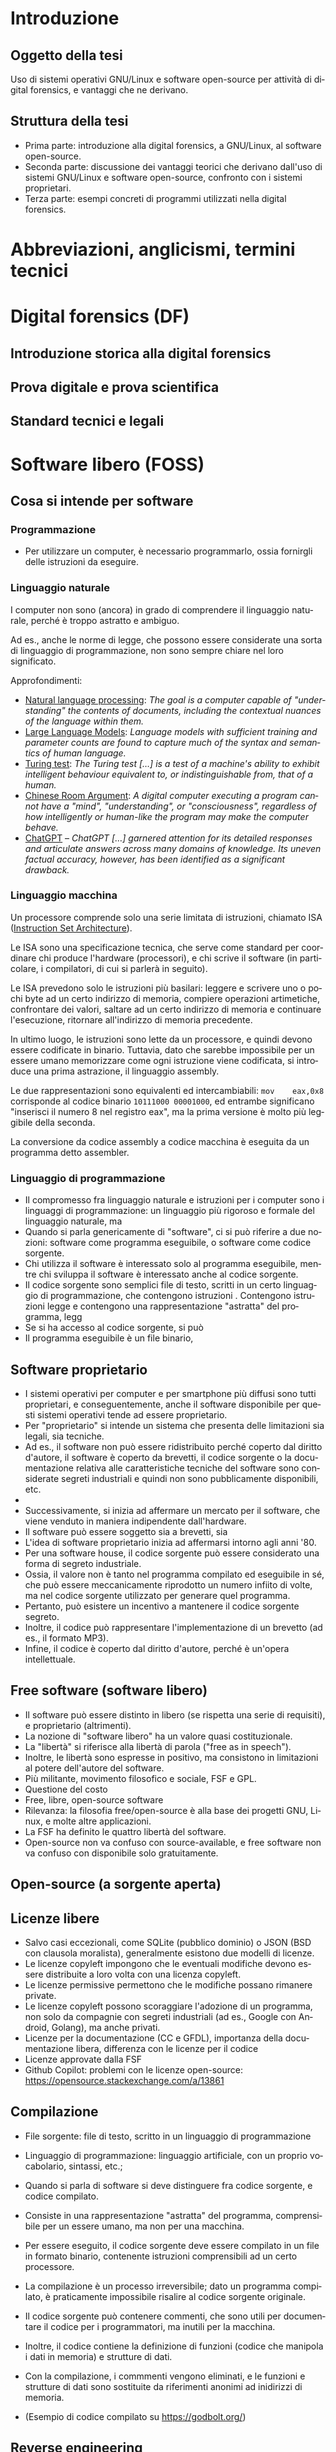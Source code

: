 #+html_head: <link rel="stylesheet" href="./org.css">

#+LANGUAGE: it

* Introduzione
** Oggetto della tesi
Uso di sistemi operativi GNU/Linux e software open-source per attività
di digital forensics, e vantaggi che ne derivano.
** Struttura della tesi
- Prima parte: introduzione alla digital forensics, a GNU/Linux, al
  software open-source.
- Seconda parte: discussione dei vantaggi teorici che derivano
  dall'uso di sistemi GNU/Linux e software open-source, confronto con
  i sistemi proprietari.
- Terza parte: esempi concreti di programmi utilizzati nella digital
  forensics.
* Abbreviazioni, anglicismi, termini tecnici

* Digital forensics (DF)
** Introduzione storica alla digital forensics
** Prova digitale e prova scientifica
** Standard tecnici e legali
* Software libero (FOSS)
** Cosa si intende per software
*** Programmazione
- Per utilizzare un computer, è necessario programmarlo, ossia fornirgli delle istruzioni da eseguire.
*** Linguaggio naturale
I computer non sono (ancora) in grado di comprendere il linguaggio naturale, perché è troppo astratto e ambiguo.

Ad es., anche le norme di legge, che possono essere considerate una sorta di linguaggio di programmazione, non sono sempre chiare nel loro significato.

Approfondimenti:

- [[https://en.wikipedia.org/wiki/Natural_language_processing][Natural language processing]]: /The goal is a computer capable of "understanding" the contents of documents, including the contextual nuances of the language within them./
- [[https://en.wikipedia.org/wiki/Large_language_model][Large Language Models]]: /Language models with sufficient training and parameter counts are found to capture much of the syntax and semantics of human language./ 
- [[https://en.wikipedia.org/wiki/Turing_test][Turing test]]: /The Turing test [...] is a test of a machine's ability to exhibit intelligent behaviour equivalent to, or indistinguishable from, that of a human./ 
- [[https://en.wikipedia.org/wiki/Chinese_room][Chinese Room Argument]]: /A digital computer executing a program cannot have a "mind", "understanding", or "consciousness", regardless of how intelligently or human-like the program may make the computer behave./
- [[https://en.wikipedia.org/wiki/ChatGPT][ChatGPT]] -- /ChatGPT [...] garnered attention for its detailed responses and articulate answers across many domains of knowledge. Its uneven factual accuracy, however, has been identified as a significant drawback./
*** Linguaggio macchina
Un processore comprende solo una serie limitata di istruzioni, chiamato ISA ([[https://en.wikipedia.org/wiki/Instruction_set_architecture][Instruction Set Architecture]]).

Le ISA sono una specificazione tecnica, che serve come standard per coordinare chi produce l'hardware (processori), e chi scrive il software (in particolare, i compilatori, di cui si parlerà in seguito).

Le ISA prevedono solo le istruzioni più basilari: leggere e scrivere uno o pochi byte ad un certo indirizzo di memoria, compiere operazioni artimetiche, confrontare dei valori, saltare ad un certo indirizzo di memoria e continuare l'esecuzione, ritornare all'indirizzo di memoria precedente.

In ultimo luogo, le istruzioni sono lette da un processore, e quindi devono essere codificate in binario.  Tuttavia, dato che sarebbe impossibile per un essere umano memorizzare come ogni istruzione viene codificata, si introduce una prima astrazione, il linguaggio assembly.

Le due rappresentazioni sono equivalenti ed intercambiabili: =mov    eax,0x8= corrisponde al codice binario =10111000 00001000=, ed entrambe significano "inserisci il numero 8 nel registro eax", ma la prima versione è molto più leggibile della seconda.

La conversione da codice assembly a codice macchina è eseguita da un programma detto assembler.
*** Linguaggio di programmazione
- Il compromesso fra linguaggio naturale e istruzioni per i computer sono i linguaggi di programmazione: un linguaggio più rigoroso e formale del linguaggio naturale, ma
- Quando si parla genericamente di "software", ci si può riferire a due nozioni: software come programma eseguibile, o software come codice sorgente.
- Chi utilizza il software è interessato solo al programma eseguibile, mentre chi sviluppa il software è interessato anche al codice sorgente.
- Il codice sorgente sono semplici file di testo, scritti in un certo
  linguaggio di programmazione, che contengono istruzioni .
  Contengono istruzioni legge e contengono una rappresentazione
  "astratta" del programma, legg
- Se si ha accesso al codice sorgente, si può
- Il programma eseguibile è un file binario,
** Software proprietario
- I sistemi operativi per computer e per smartphone più diffusi sono
  tutti proprietari, e conseguentemente, anche il software disponibile
  per questi sistemi operativi tende ad essere proprietario.
- Per "proprietario" si intende un sistema che presenta delle
  limitazioni sia legali, sia tecniche.
- Ad es., il software non può essere ridistribuito perché coperto dal
  diritto d'autore, il software è coperto da brevetti, il codice
  sorgente o la documentazione relativa alle caratteristiche tecniche
  del software sono considerate segreti industriali e quindi non sono
  pubblicamente disponibili, etc.
-

- Successivamente, si inizia ad affermare un mercato per il software,
  che viene venduto in maniera indipendente dall'hardware.
- Il software può essere soggetto sia a brevetti, sia
- L'idea di software proprietario inizia ad affermarsi intorno agli
  anni '80.
- Per una software house, il codice sorgente può essere considerato
  una forma di segreto industriale.
- Ossia, il valore non è tanto nel programma compilato ed eseguibile
  in sé, che può essere meccanicamente riprodotto un numero infiito di
  volte, ma nel codice sorgente utilizzato per generare quel
  programma.
- Pertanto, può esistere un incentivo a mantenere il codice sorgente
  segreto.
- Inoltre, il codice può rappresentare l'implementazione di un
  brevetto (ad es., il formato MP3).
- Infine, il codice è coperto dal diritto d'autore, perché è un'opera
  intellettuale.
** Free software (software libero)
- Il software può essere distinto in libero (se rispetta una serie di
  requisiti), e proprietario (altrimenti).
- La nozione di "software libero" ha un valore quasi costituzionale.
- La "libertà" si riferisce alla libertà di parola ("free as in speech").
- Inoltre, le libertà sono espresse in positivo, ma consistono in
  limitazioni al potere dell'autore del software.
- Più militante, movimento filosofico e sociale, FSF e GPL.
- Questione del costo
- Free, libre, open-source software
- Rilevanza: la filosofia free/open-source è alla base dei progetti
  GNU, Linux, e molte altre applicazioni.
- La FSF ha definito le quattro libertà del software.
- Open-source non va confuso con source-available, e free software non
  va confuso con disponibile solo gratuitamente.

# All'opposto del software proprietario si trova il "software libero",
# variamente chiamato come "open-source" , "free software", e "libre
# software".

# A causa della convenzione di Berna, il software, inteso come codice
# sorgente, è automaticamente soggetto al diritto d'autore.

# Il termine "open-source", nella sua accezione più restrittiva di
# "source-available", significa solo che il codice sorgente è
# pubblicamente disponibile, ma l'autore conserva tutti i diritti
# riguardo il suo utilizzo.  È come un libro in una libreria pubblica:
# può essere letto, ma senza l'espresso consenso dell'autore non può
# essere fotocopiato, o usato come base per altre opere.

# Anche il termine "free software" può essere fuorviante, perché in
# inglese "free" significa sia "gratuito", che "libero da vincoli"
# (nel caso specifico, i vincoli legali del diritto d'autore).  Un
# programma gratuito (freeware) può essere non-free se l'autore ne
# vieta la redistribuzione. Il software libero può essere venduto ...
** Open-source (a sorgente aperta)
** Licenze libere
- Salvo casi eccezionali, come SQLite (pubblico dominio) o JSON (BSD
  con clausola moralista), generalmente esistono due modelli di
  licenze.
- Le licenze copyleft impongono che le eventuali modifiche devono
  essere distribuite a loro volta con una licenza copyleft.
- Le licenze permissive permettono che le modifiche possano rimanere
  private.
- Le licenze copyleft possono scoraggiare l'adozione di un programma,
  non solo da compagnie con segreti industriali (ad es., Google con
  Android, Golang), ma anche privati.
- Licenze per la documentazione (CC e GFDL), importanza della
  documentazione libera, differenza con le licenze per il codice
- Licenze approvate dalla FSF
- Github Copilot: problemi con le licenze open-source:
  https://opensource.stackexchange.com/a/13861
** Compilazione
- File sorgente: file di testo, scritto in un linguaggio di
  programmazione
- Linguaggio di programmazione: linguaggio artificiale, con un proprio
  vocabolario, sintassi, etc.;
- Quando si parla di software si deve distinguere fra codice sorgente,
  e codice compilato.

- Consiste in una rappresentazione "astratta" del programma,
  comprensibile per un essere umano, ma non per una macchina.
- Per essere eseguito, il codice sorgente deve essere compilato in un
  file in formato binario, contenente istruzioni comprensibili ad un
  certo processore.
- La compilazione è un processo irreversibile; dato un programma
  compilato, è praticamente impossibile risalire al codice sorgente
  originale.
- Il codice sorgente può contenere commenti, che sono utili per
  documentare il codice per i programmatori, ma inutili per la
  macchina.
- Inoltre, il codice contiene la definizione di funzioni (codice che
  manipola i dati in memoria) e strutture di dati.
- Con la compilazione, i commmenti vengono eliminati, e le funzioni e
  strutture di dati sono sostituite da riferimenti anonimi ad
  inidirizzi di memoria.
- (Esempio di codice compilato su https://godbolt.org/)
** Reverse engineering
- Supponendo che esiste un programma compilato, e non si abbia accesso al
  codice sorgente, si possono usare le tecniche di reverse engineering.
- La reverse engineering è stata dichiarata un'applicazione della
  dottrina del fair use nella giurisprudenza statunitense.
- Consiste nell'operazione opposta alla compilazione, la
  decompilazione, e studio
- In alcuni casi, è possibile ricostruire un codice sorgente che, se
  compilato, produce una copia esatta del programma originale.
- L'analisi del codice è complicata dai compilatori moderni (che
  tendono ad introdurre numerose ottimizzazioni), e gli strumenti che
  ostacolano la reverse engineering.
* GNU/Linux
** Introduzione
** Unix
- Unix inizia ad essere sviluppato negli anni '70.
- La prima versione era in codice assembler per la macchina su cui era
  stato sviluppato.
- Successivamente, viene riscritto nel linguaggio di programmazione C.
- Questo permette di eseguire Unix su qualsiasi macchina per cui
  esistesse un compilatore C.
- Le prime versioni di Unix costituivano un progetto di ricerca, ed il
  codice veniva liberamente diffuso.
- Successivamente Unix diventa un sistema proprietario e a sorgente
  chiuso.
- Attualmente esistono numerose varianti di Unix, tra cui AIX (IBM),
  HP-UX (HP), OS X e macOS (Apple), ed i vari \*BSD (FreeBSD, OpenBSD
  e NetBSD).
- Filosofia Unix: tanti programmi specializzati (do one thing and do
  it well), testo e interfacce testuali (text is a universal
  interface, pipes), da ingegneri per ingegneri (manpages).
** GNU
- Il progetto GNU nasce come una reimplementazione libera e non
  proprietaria dei programmi Unix (Stallman, /Initial Announcement/).
- I programmi GNU sono generalmente compatibili con le rispettive
  versioni su Unix e BSD.
- Talvolta introducono funzioni aggiuntive (ad es., longopts,
  bashisms), o si comportano in maniera diversa.
- GNU info al posto di POSIX man

GNU è alla base di quasi tutte le distribuzioni Linux, ed offre una
serie di componenti essenziali: la libreria C, una shell (programma
per eseguire altri programmi), editor di testo, compilatore, programmi
per la manipolazione dei file, etc.

Alcune distribuzioni Linux non usano componenti GNU, e altri
componenti essenziali delle distribuzioni Linux (come il programma di
init, il sistema a finestre, gli ambienti desktop, etc) non fanno
parte di GNU.

Il progetto GNU aveva iniziato a sviluppare un loro kernel (Hurd), ma
sucessivamente adottano Linux.
** Linux
Linux è un kernel, il programma che permette al software di comunicare
con l'harware.

Allo stesso modo di GNU, Linux non discende direttamente da Unix, ma
si ispira ad esso.

Più precisamente, si ispira a Minix (Torvalds, /Notes for linux/), che
a sua volta era una reimplementazione libera di Unix, creata a fini
educativi (Tanenbaum, /Unix clone/).

Allo stesso modo di GNU, Linux è sempre stato open-source fin dalla
prima versione.

Tuttavia, per cercare di avere il maggior supporto hardware possibile,
include al suo interno del firmware proprietario, a sorgente chiuso, e
non ispezionabile.

Esistono versioni del kernel dette "libre", che contengono soltanto
codice libero.
** Gestore dei pacchetti
- Su Windows il software è distribuito in maniera "decentralizzata".
- Per insatllare un programma si deve visitare il sito dello sviluppatore.
- Invece, su Linux il software è distirbuito in maniera "centralizzata".
- Esiste una sola versione di Windows, ma molte distribuzioni Linux,
  ognuna con le sue peculiarità.
- Ad es., il sistema di init (SystemD, OpenRC, etc.), la libreria C
  (glibc o musl), l'organizzazione del filesystem (Linux Standard
  Base, XDG Base Directory, etc.), le impostazioni di default (PATH),
  etc.
# Ad es., ogni distribuzione ha un c.d. init system (sistema di
# inizializzazione), il primo processo che viene avviato dopo
# l'accensione del sistema, ed è responsabile per l'avvio di altri
# processi.
#
# Esistono tre principali sistemi di init: SystemD, OpenRC, e Runit, #
# e ciascuno di essi usa file diversi, in posizioni diverse, e con #
# contenuti diversi, per avviare un processo.
- Sarebbe irragionevole chiedere ad ogni sviluppatore di supportare
  ogni singola distribuzione in esistenza.
- Piuttosto, l'onere di adattare il software alle particolarità della
  singola distribuzione cade sullo stesso sviluppatore della
  distribuzione, dato che si trova nella migliore posizione per farlo.
- Segue che chi sviluppi la distribuzione prepari anche un archivio
  contenente il software già adattato per la distribuzione (c.d. pacchetti), ed un
  programma che automatizza l'installazione del software da questo
  archivio (gestore dei pacchetti).
- Esiste uno stretto legame fra la distribuzione, il suo gestore
  dei pacchetti, ed i pacchetti ufficiali per quella distribuzione.
** Distribuzioni fixed-point e distribuzioni rolling
- Dependency hell, versioni delle librerie
- Il modello fixed point (Debian/Ubuntu/Kali Linux) è maggiormente riproducibile
  (i pacchetti non cambiano fino al rilascio di una nuova versione del
  sistema), ma i pacchetti non includono le ultime versioni.
- Il modello rolling (Arch Linux) è meno riproducibile (i pacchetti obsoleti sono
  rimossi dall'archivio della distribuzione, dato che il sistema va
  aggiornato in continuazione), ma i pacchetti sono sempre all'ultima
  versione disponibile.
- Un sistema rolling può essere riprodotto facendo una copia di
  backup, o dei singoli pacchetti installati, o dell'intero sistema.
- Esistono sistemi sviluppati appositamente per essere perfettamente
  riproducibili (Nix, GNU Guix), che tengono traccia dell'esatta
  versione di ogni pacchetto installata in un c.d. lockfile.
# *** Modello fixed point
# - Gli sviluppatori c.d. upstream (a monte) delle distribuzioni
#   aggiornano in continuazione il loro software.
# - Gli sviluppatori delle distribuzioni possono seguire due modelli per
#   aggiornare i pacchetti che offrono.
# - Il modello fixed-point (lett. punto fisso) prevede che
#   periodicamente vengano rilasciate nuove versioni della
#   distribuzione, che fanno riferimento a versioni ben precise di ogni
#   pacchetto che può essere installato.
# - Ad es., Debian 10 (versione precedente) installava il gestore di
#   pacchetti APT alla versione 1.8.2, mentre Debian 11 (versione
#   attuale) installa la versione 2.2.4, e Debian 12 (ancora non
#   rilasciato) installerà la versione 2.6.0.
# - Il vantaggio è la stabilità, nel senso di prevedibilità.
# - Nel periodo precedente al rilascio di una nuova versione della
#   distribuzione, le versioni del pacchetto che possono essere
#   installate, e quindi, il suo comportamento, rimangono costanti.
# - Lo svantaggio è che più tempo passa, e più i pacchetti offerti
#   diventano "obsoleti" rispetto alla versione offerta dagli
#   sviluppatori, che potrebbe includere funzionalità nuove e correzioni
#   di bug significativi ("stabile" non significa "privo di bug").
# - Pertanto, il modello stabile porta a sistemi riproducibili, ma che potrebbero difettare
# *** Modello rolling
# - Il modello rolling (lett. rotolante, nel senso metaforico di non
#   fermarsi) risolve il problema dell'obsolecenza eliminando l'idea di
#   una "versione fissa".
# - Piuttosto, appena un pacchetto è aggiornato upstream, viene
#   aggiornato anche negli archivi della distribuzione, e gli aggiornamenti
** Pacchetti binari e pacchetti sorgente
- Generalmente le distribuzioni offrono
* Vantaggi dell'uso di FOSS per la DF
** Stabilità: meno bug rispetto agli strumenti proprietari
- Software sviluppato da "volontari" non è intrinsecamente meno
  stabile di software sviluppato da professionisti, passione
  vs. lavoro, software open-source è sviluppato anche da
  professionisti (Red Hat contribuisce al kernel Linux, GNOME).
- Studio sulla minore quantità di bug rispetto agli strumenti
  proprietari.
** Trasparenza: possibilità di analisi del codice sorgente
- Discussione pubblica di bug, mailing list, test e CI/CD.
- Tutti possono leggere il codice, usare strumenti di analisi/QA, e
  contribuire a rendere il codice più sicuro.
- Tutti possono contribuire alla documentazione del codice.
** Riproducibilità: dell'ambiente e strumenti di analisi
- Creazione di un'immagine del sistema usato per l'analisi, permessa
  dalle licenze.
- Creare un'immagine di Windows potrebbe creare problemi di copyright,
  Windows non funziona correttamente e disattiva la licenza se cambia
  l'hardware.
- Reproducible builds, version locking.
- Codice sorgente e future-proofing (architettura hardware diversa (da
  x86 ad ARM, o un sistema operativo diverso, da DOS a Windows), il
  programa può essere ricompilato da sorgente e continuare a
  funzionare, mentre invece con un programma proprietario si devono
  trovare emulatori o hardware apposito).
** Privacy e sicurezza
- Windows raccoglie numerosi dati, video Youtube se Windows sia spyware.
- Ungoogled Chromium, fork di OSS che non rispetta la privacy.
** GNU/Linux
- Applicazioni utili per la DF (hashing, ricerca di stringhe) sono già
  preinstallate, oppure facilmente installabili.
- Problema di doversi fidare di chi prepara i pacchetti, ma lo stesso
  problema esiste con Windows.
- Tutto viene considerato un file, anche i dischi (/dev/sdX), e quindi
  operazioni come la clonazione, ricerca di stringhe, etc. possono
  essere eseguite direttamente.
- Shell script per eliminare operazioni ripetitive, SSH per accedere a
  sistemi da remoto, etc.
- Uso di Git per la gestione di casi: catena di custodia con firme
  digitali, log delle operazioni compiute.
** Svantaggi di GNU/Linux
Supporto hardware mancante: probabilmente dovuto alla scarsa quota di
mercato, o al timore della cultura hacker (PS3 rimuove il sistema
Linux per evitare homebrew), reverse-engineering (Nouveau, NTFS-3G).

Supporto software: NTFS, ma il problema si pone anche con il software
closed-source

Le varie distro sono una specie di "Wild West", e gli standard
esistenti (LSB, XDG, etc.) non vengono sempre adottati; i sistemi BSD
sono molto più coesivi (cf. BSD).

Molti programmi non hanno un' interfaccia grafica, od il loro uso non
è intuitivo, e richiede la lettura di manuali di riferimento.

Tuttavia, si possono sviluppare GUI, molti programmi con
un'interfaccia grafica non sono particolarmente intuitivi o
auto-esplicativi (discoverable) e richiedono la lettura di un manuale
per essere utilizzati, le interfacce testuali sono universali e
/scriptable/.
* Utilizzazione pratica
** GNU dd -- acquisizione di dischi
** Volatility -- analisi della RAM
** Autopsy -- analisi di un disco
** Wireshark -- analisi del traffico di rete
** TBD -- documentazione operazioni, report interattivo
- Ricercare se sia possibile/utile utilizzare Jupyter Notebooks o Org
  Babel per generare un report interattivo
- Org e Git per documentare le operazioni mano a mano che vengono
  compiute, con firma digitale
